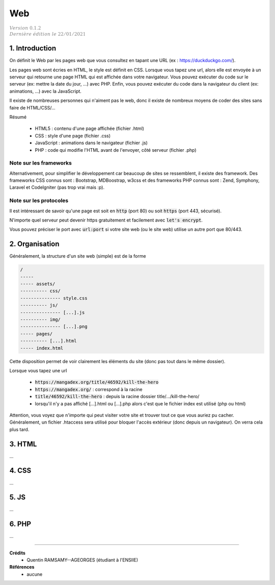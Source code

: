 .. _web_g:

================================
Web
================================

| :math:`\color{grey}{Version \ 0.1.2}`
| :math:`\color{grey}{Dernière \ édition \ le \ 22/01/2021}`

1. Introduction
===================================

On définit le Web par les pages web que vous consultez
en tapant une URL (ex : https://duckduckgo.com/).

Les pages web sont écries en HTML, le style est définit en CSS. Lorsque vous tapez
une url, alors elle est envoyée à un serveur qui retourne une page HTML qui est affichée dans votre navigateur.
Vous pouvez exécuter du code sur le serveur (ex: mettre la date du jour, ...) avec PHP. Enfin, vous pouvez
exécuter du code dans la navigateur du client (ex: animations, ...) avec la JavaScript.

Il existe de nombreuses personnes qui n'aiment pas le web, donc il existe de nombreux moyens
de coder des sites sans faire de HTML/CSS/...

Résumé

	* HTML5 : contenu d'une page affichée (fichier .html)
	* CSS : style d'une page (fichier .css)
	* JavaScript : animations dans le navigateur (fichier .js)
	* PHP : code qui modifie l'HTML avant de l'envoyer, côté serveur (fichier .php)

Note sur les frameworks
---------------------------

Alternativement, pour simplifier le développement car beaucoup de sites se ressemblent,
il existe des framework. Des frameworks CSS connus sont : Bootstrap, MDBoostrap, w3css
et des frameworks PHP connus sont : Zend, Symphony, Laravel et CodeIgniter (pas trop vrai mais :p).

Note sur les protocoles
------------------------

Il est intéressant de savoir qu'une page est soit en :code:`http` (port 80)
ou soit :code:`https` (port 443, sécurisé).

N'importe quel serveur peut devenir https gratuitement et facilement
avec :code:`let's encrypt`.

Vous pouvez préciser le port avec :code:`url:port` si votre site web (ou le site web)
utilise un autre port que 80/443.

2. Organisation
==================

Généralement, la structure d'un site web (simple) est de la forme

.. code:: none

	/
	-----
	----- assets/
	---------- css/
	--------------- style.css
	---------- js/
	--------------- [...].js
	---------- img/
	--------------- [...].png
	----- pages/
	---------- [...].html
	----- index.html

Cette disposition permet de voir clairement les éléments du site (donc
pas tout dans le même dossier).

Lorsque vous tapez une url

	* :code:`https://mangadex.org/title/46592/kill-the-hero`
	* :code:`https://mangadex.org/` : correspond à la racine
	* :code:`title/46592/kill-the-hero` : depuis la racine dossier title/.../kill-the-hero/
	* lorsqu'il n'y a pas affiché [...].html ou [...].php alors c'est que le fichier index est utilisé (php ou html)

Attention, vous voyez que n'importe qui peut visiter votre site et trouver
tout ce que vous auriez pu cacher. Généralement, un fichier .htaccess sera utilisé
pour bloquer l'accès extérieur (donc depuis un navigateur). On verra cela plus tard.

3. HTML
====================

...

4. CSS
====================

...

5. JS
====================

...

6. PHP
====================

...

-----

**Crédits**
	* Quentin RAMSAMY--AGEORGES (étudiant à l'ENSIIE)

**Références**
	* aucune